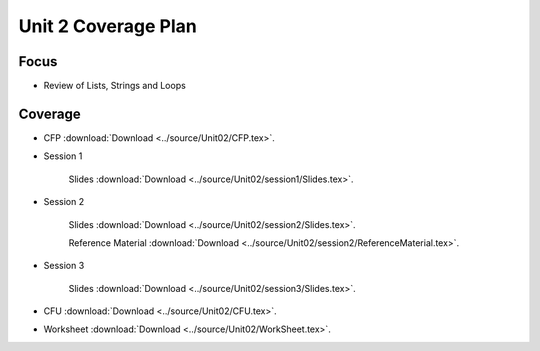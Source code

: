 Unit 2 Coverage Plan
====================

Focus
-----

* Review of Lists, Strings and Loops

Coverage
--------

* CFP :download:`Download <../source/Unit02/CFP.tex>`.


* Session 1


     Slides :download:`Download <../source/Unit02/session1/Slides.tex>`.

    
* Session 2
    

    Slides :download:`Download <../source/Unit02/session2/Slides.tex>`.


    Reference Material :download:`Download <../source/Unit02/session2/ReferenceMaterial.tex>`.


* Session 3

     
    Slides :download:`Download <../source/Unit02/session3/Slides.tex>`.


* CFU :download:`Download <../source/Unit02/CFU.tex>`.

* Worksheet :download:`Download <../source/Unit02/WorkSheet.tex>`.
                                 
